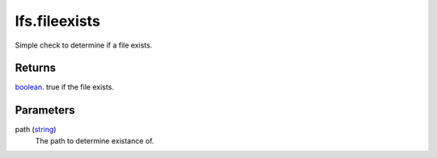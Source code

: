 lfs.fileexists
====================================================================================================

Simple check to determine if a file exists.

Returns
----------------------------------------------------------------------------------------------------

`boolean`_. true if the file exists.

Parameters
----------------------------------------------------------------------------------------------------

path (`string`_)
    The path to determine existance of.

.. _`boolean`: ../../../lua/type/boolean.html
.. _`string`: ../../../lua/type/string.html
